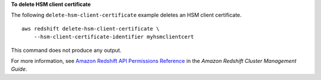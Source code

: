 **To delete HSM client certificate**

The following ``delete-hsm-client-certificate`` example deletes an HSM client certificate. ::

    aws redshift delete-hsm-client-certificate \
        --hsm-client-certificate-identifier myhsmclientcert

This command does not produce any output.

For more information, see `Amazon Redshift API Permissions Reference <https://docs.aws.amazon.com/redshift/latest/mgmt/redshift-policy-resources.resource-permissions.html>`__ in the *Amazon Redshift Cluster Management Guide*.
